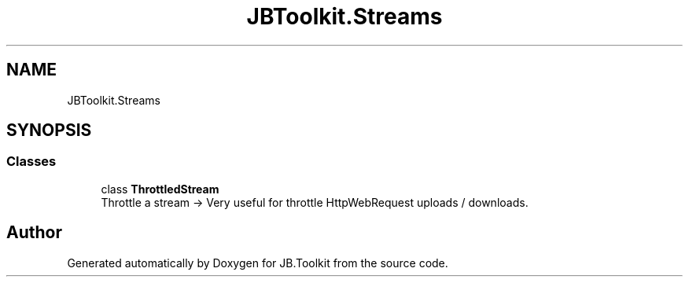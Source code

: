.TH "JBToolkit.Streams" 3 "Mon Aug 31 2020" "JB.Toolkit" \" -*- nroff -*-
.ad l
.nh
.SH NAME
JBToolkit.Streams
.SH SYNOPSIS
.br
.PP
.SS "Classes"

.in +1c
.ti -1c
.RI "class \fBThrottledStream\fP"
.br
.RI "Throttle a stream -> Very useful for throttle HttpWebRequest uploads / downloads\&. "
.in -1c
.SH "Author"
.PP 
Generated automatically by Doxygen for JB\&.Toolkit from the source code\&.
